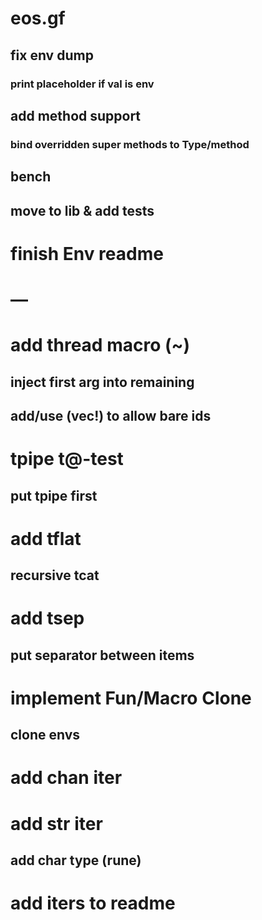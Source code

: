 * eos.gf
** fix env dump
*** print placeholder if val is env
** add method support
*** bind overridden super methods to Type/method
** bench
** move to lib & add tests
* finish Env readme
* ---
* add thread macro (~)
** inject first arg into remaining
** add/use (vec!) to allow bare ids
* tpipe t@-test
** put tpipe first
* add tflat
** recursive tcat
* add tsep
** put separator between items
* implement Fun/Macro Clone
** clone envs
* add chan iter
* add str iter
** add char type (rune)
* add iters to readme
